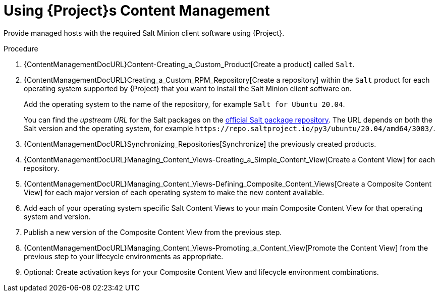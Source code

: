 [id="salt_guide_using_content_management"]
= Using {Project}s Content Management

Provide managed hosts with the required Salt Minion client software using {Project}.

.Procedure
. {ContentManagementDocURL}Content-Creating_a_Custom_Product[Create a product] called `Salt`.
. {ContentManagementDocURL}Creating_a_Custom_RPM_Repository[Create a repository] within the `Salt` product for each operating system supported by {Project} that you want to install the Salt Minion client software on.
+
Add the operating system to the name of the repository, for example `Salt for Ubuntu 20.04`.
+
You can find the _upstream URL_ for the Salt packages on the https://repo.saltproject.io/[official Salt package repository].
The URL depends on both the Salt version and the operating system, for example `\https://repo.saltproject.io/py3/ubuntu/20.04/amd64/3003/`.
. {ContentManagementDocURL}Synchronizing_Repositories[Synchronize] the previously created products.
. {ContentManagementDocURL}Managing_Content_Views-Creating_a_Simple_Content_View[Create a Content View] for each repository.
. {ContentManagementDocURL}Managing_Content_Views-Defining_Composite_Content_Views[Create a Composite Content View] for each major version of each operating system to make the new content available.
. Add each of your operating system specific Salt Content Views to your main Composite Content View for that operating system and version.
. Publish a new version of the Composite Content View from the previous step.
. {ContentManagementDocURL}Managing_Content_Views-Promoting_a_Content_View[Promote the Content View] from the previous step to your lifecycle environments as appropriate.
. Optional: Create activation keys for your Composite Content View and lifecycle environment combinations.
